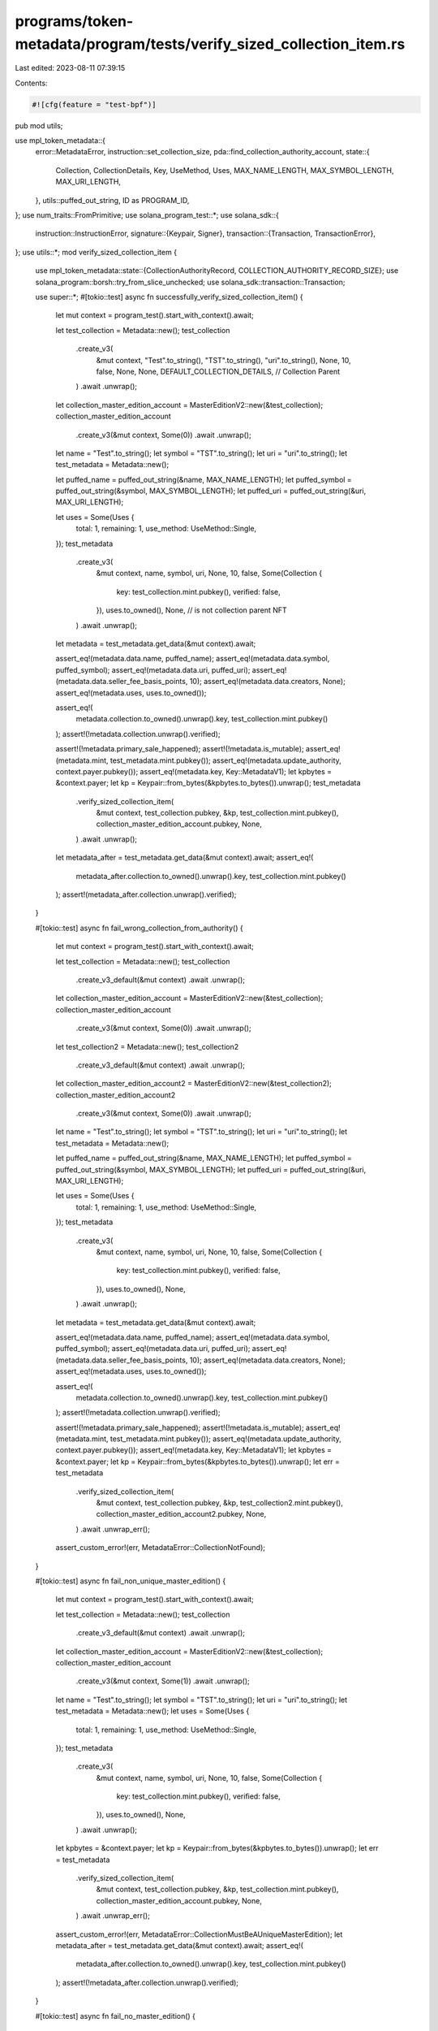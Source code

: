 programs/token-metadata/program/tests/verify_sized_collection_item.rs
=====================================================================

Last edited: 2023-08-11 07:39:15

Contents:

.. code-block:: rs

    #![cfg(feature = "test-bpf")]
pub mod utils;

use mpl_token_metadata::{
    error::MetadataError,
    instruction::set_collection_size,
    pda::find_collection_authority_account,
    state::{
        Collection, CollectionDetails, Key, UseMethod, Uses, MAX_NAME_LENGTH, MAX_SYMBOL_LENGTH,
        MAX_URI_LENGTH,
    },
    utils::puffed_out_string,
    ID as PROGRAM_ID,
};
use num_traits::FromPrimitive;
use solana_program_test::*;
use solana_sdk::{
    instruction::InstructionError,
    signature::{Keypair, Signer},
    transaction::{Transaction, TransactionError},
};
use utils::*;
mod verify_sized_collection_item {

    use mpl_token_metadata::state::{CollectionAuthorityRecord, COLLECTION_AUTHORITY_RECORD_SIZE};
    use solana_program::borsh::try_from_slice_unchecked;
    use solana_sdk::transaction::Transaction;

    use super::*;
    #[tokio::test]
    async fn successfully_verify_sized_collection_item() {
        let mut context = program_test().start_with_context().await;

        let test_collection = Metadata::new();
        test_collection
            .create_v3(
                &mut context,
                "Test".to_string(),
                "TST".to_string(),
                "uri".to_string(),
                None,
                10,
                false,
                None,
                None,
                DEFAULT_COLLECTION_DETAILS, // Collection Parent
            )
            .await
            .unwrap();
        let collection_master_edition_account = MasterEditionV2::new(&test_collection);
        collection_master_edition_account
            .create_v3(&mut context, Some(0))
            .await
            .unwrap();

        let name = "Test".to_string();
        let symbol = "TST".to_string();
        let uri = "uri".to_string();
        let test_metadata = Metadata::new();

        let puffed_name = puffed_out_string(&name, MAX_NAME_LENGTH);
        let puffed_symbol = puffed_out_string(&symbol, MAX_SYMBOL_LENGTH);
        let puffed_uri = puffed_out_string(&uri, MAX_URI_LENGTH);

        let uses = Some(Uses {
            total: 1,
            remaining: 1,
            use_method: UseMethod::Single,
        });
        test_metadata
            .create_v3(
                &mut context,
                name,
                symbol,
                uri,
                None,
                10,
                false,
                Some(Collection {
                    key: test_collection.mint.pubkey(),
                    verified: false,
                }),
                uses.to_owned(),
                None, // is not collection parent NFT
            )
            .await
            .unwrap();

        let metadata = test_metadata.get_data(&mut context).await;

        assert_eq!(metadata.data.name, puffed_name);
        assert_eq!(metadata.data.symbol, puffed_symbol);
        assert_eq!(metadata.data.uri, puffed_uri);
        assert_eq!(metadata.data.seller_fee_basis_points, 10);
        assert_eq!(metadata.data.creators, None);
        assert_eq!(metadata.uses, uses.to_owned());

        assert_eq!(
            metadata.collection.to_owned().unwrap().key,
            test_collection.mint.pubkey()
        );
        assert!(!metadata.collection.unwrap().verified);

        assert!(!metadata.primary_sale_happened);
        assert!(!metadata.is_mutable);
        assert_eq!(metadata.mint, test_metadata.mint.pubkey());
        assert_eq!(metadata.update_authority, context.payer.pubkey());
        assert_eq!(metadata.key, Key::MetadataV1);
        let kpbytes = &context.payer;
        let kp = Keypair::from_bytes(&kpbytes.to_bytes()).unwrap();
        test_metadata
            .verify_sized_collection_item(
                &mut context,
                test_collection.pubkey,
                &kp,
                test_collection.mint.pubkey(),
                collection_master_edition_account.pubkey,
                None,
            )
            .await
            .unwrap();

        let metadata_after = test_metadata.get_data(&mut context).await;
        assert_eq!(
            metadata_after.collection.to_owned().unwrap().key,
            test_collection.mint.pubkey()
        );
        assert!(metadata_after.collection.unwrap().verified);
    }

    #[tokio::test]
    async fn fail_wrong_collection_from_authority() {
        let mut context = program_test().start_with_context().await;

        let test_collection = Metadata::new();
        test_collection
            .create_v3_default(&mut context)
            .await
            .unwrap();

        let collection_master_edition_account = MasterEditionV2::new(&test_collection);
        collection_master_edition_account
            .create_v3(&mut context, Some(0))
            .await
            .unwrap();

        let test_collection2 = Metadata::new();
        test_collection2
            .create_v3_default(&mut context)
            .await
            .unwrap();

        let collection_master_edition_account2 = MasterEditionV2::new(&test_collection2);
        collection_master_edition_account2
            .create_v3(&mut context, Some(0))
            .await
            .unwrap();

        let name = "Test".to_string();
        let symbol = "TST".to_string();
        let uri = "uri".to_string();
        let test_metadata = Metadata::new();

        let puffed_name = puffed_out_string(&name, MAX_NAME_LENGTH);
        let puffed_symbol = puffed_out_string(&symbol, MAX_SYMBOL_LENGTH);
        let puffed_uri = puffed_out_string(&uri, MAX_URI_LENGTH);

        let uses = Some(Uses {
            total: 1,
            remaining: 1,
            use_method: UseMethod::Single,
        });
        test_metadata
            .create_v3(
                &mut context,
                name,
                symbol,
                uri,
                None,
                10,
                false,
                Some(Collection {
                    key: test_collection.mint.pubkey(),
                    verified: false,
                }),
                uses.to_owned(),
                None,
            )
            .await
            .unwrap();

        let metadata = test_metadata.get_data(&mut context).await;

        assert_eq!(metadata.data.name, puffed_name);
        assert_eq!(metadata.data.symbol, puffed_symbol);
        assert_eq!(metadata.data.uri, puffed_uri);
        assert_eq!(metadata.data.seller_fee_basis_points, 10);
        assert_eq!(metadata.data.creators, None);
        assert_eq!(metadata.uses, uses.to_owned());

        assert_eq!(
            metadata.collection.to_owned().unwrap().key,
            test_collection.mint.pubkey()
        );
        assert!(!metadata.collection.unwrap().verified);

        assert!(!metadata.primary_sale_happened);
        assert!(!metadata.is_mutable);
        assert_eq!(metadata.mint, test_metadata.mint.pubkey());
        assert_eq!(metadata.update_authority, context.payer.pubkey());
        assert_eq!(metadata.key, Key::MetadataV1);
        let kpbytes = &context.payer;
        let kp = Keypair::from_bytes(&kpbytes.to_bytes()).unwrap();
        let err = test_metadata
            .verify_sized_collection_item(
                &mut context,
                test_collection.pubkey,
                &kp,
                test_collection2.mint.pubkey(),
                collection_master_edition_account2.pubkey,
                None,
            )
            .await
            .unwrap_err();
        assert_custom_error!(err, MetadataError::CollectionNotFound);
    }

    #[tokio::test]
    async fn fail_non_unique_master_edition() {
        let mut context = program_test().start_with_context().await;

        let test_collection = Metadata::new();
        test_collection
            .create_v3_default(&mut context)
            .await
            .unwrap();

        let collection_master_edition_account = MasterEditionV2::new(&test_collection);
        collection_master_edition_account
            .create_v3(&mut context, Some(1))
            .await
            .unwrap();

        let name = "Test".to_string();
        let symbol = "TST".to_string();
        let uri = "uri".to_string();
        let test_metadata = Metadata::new();
        let uses = Some(Uses {
            total: 1,
            remaining: 1,
            use_method: UseMethod::Single,
        });
        test_metadata
            .create_v3(
                &mut context,
                name,
                symbol,
                uri,
                None,
                10,
                false,
                Some(Collection {
                    key: test_collection.mint.pubkey(),
                    verified: false,
                }),
                uses.to_owned(),
                None,
            )
            .await
            .unwrap();

        let kpbytes = &context.payer;
        let kp = Keypair::from_bytes(&kpbytes.to_bytes()).unwrap();
        let err = test_metadata
            .verify_sized_collection_item(
                &mut context,
                test_collection.pubkey,
                &kp,
                test_collection.mint.pubkey(),
                collection_master_edition_account.pubkey,
                None,
            )
            .await
            .unwrap_err();
        assert_custom_error!(err, MetadataError::CollectionMustBeAUniqueMasterEdition);
        let metadata_after = test_metadata.get_data(&mut context).await;
        assert_eq!(
            metadata_after.collection.to_owned().unwrap().key,
            test_collection.mint.pubkey()
        );
        assert!(!metadata_after.collection.unwrap().verified);
    }

    #[tokio::test]
    async fn fail_no_master_edition() {
        let mut context = program_test().start_with_context().await;

        let test_collection = Metadata::new();
        test_collection
            .create_v3_default(&mut context)
            .await
            .unwrap();

        let name = "Test".to_string();
        let symbol = "TST".to_string();
        let uri = "uri".to_string();
        let test_metadata = Metadata::new();

        let uses = Some(Uses {
            total: 1,
            remaining: 1,
            use_method: UseMethod::Single,
        });
        test_metadata
            .create_v3(
                &mut context,
                name,
                symbol,
                uri,
                None,
                10,
                false,
                Some(Collection {
                    key: test_collection.mint.pubkey(),
                    verified: false,
                }),
                uses.to_owned(),
                None,
            )
            .await
            .unwrap();

        let kpbytes = &context.payer;
        let kp = Keypair::from_bytes(&kpbytes.to_bytes()).unwrap();
        let err = test_metadata
            .verify_sized_collection_item(
                &mut context,
                test_collection.pubkey,
                &kp,
                test_collection.mint.pubkey(),
                test_collection.pubkey,
                None,
            )
            .await
            .unwrap_err();
        assert_custom_error!(err, MetadataError::CollectionMasterEditionAccountInvalid);
        let metadata_after = test_metadata.get_data(&mut context).await;
        assert_eq!(
            metadata_after.collection.to_owned().unwrap().key,
            test_collection.mint.pubkey()
        );
        assert!(!metadata_after.collection.unwrap().verified);
    }

    #[tokio::test]
    async fn fail_collection_authority_mismatch() {
        let mut context = program_test().start_with_context().await;
        let collection_authority = Keypair::new();

        let test_collection = Metadata::new();
        test_collection
            .create_v3_default(&mut context)
            .await
            .unwrap();

        let collection_master_edition_account = MasterEditionV2::new(&test_collection);
        collection_master_edition_account
            .create_v3(&mut context, Some(0))
            .await
            .unwrap();

        let name = "Test".to_string();
        let symbol = "TST".to_string();
        let uri = "uri".to_string();
        let test_metadata = Metadata::new();

        let uses = Some(Uses {
            total: 1,
            remaining: 1,
            use_method: UseMethod::Single,
        });
        test_metadata
            .create_v3(
                &mut context,
                name,
                symbol,
                uri,
                None,
                10,
                false,
                Some(Collection {
                    key: test_collection.mint.pubkey(),
                    verified: false,
                }),
                uses.to_owned(),
                None,
            )
            .await
            .unwrap();

        let err = test_metadata
            .verify_sized_collection_item(
                &mut context,
                test_collection.pubkey,
                &collection_authority,
                test_collection.mint.pubkey(),
                collection_master_edition_account.pubkey,
                None,
            )
            .await
            .unwrap_err();
        assert_custom_error!(err, MetadataError::InvalidCollectionUpdateAuthority);
        let metadata_after = test_metadata.get_data(&mut context).await;
        assert_eq!(
            metadata_after.collection.to_owned().unwrap().key,
            test_collection.mint.pubkey()
        );
        assert!(!metadata_after.collection.unwrap().verified);
    }

    #[tokio::test]
    async fn success() {
        let mut context = program_test().start_with_context().await;

        let test_collection = Metadata::new();
        test_collection
            .create_v3(
                &mut context,
                "Test".to_string(),
                "TST".to_string(),
                "uri".to_string(),
                None,
                10,
                false,
                None,
                None,
                DEFAULT_COLLECTION_DETAILS,
            )
            .await
            .unwrap();
        let collection_master_edition_account = MasterEditionV2::new(&test_collection);
        collection_master_edition_account
            .create_v3(&mut context, Some(0))
            .await
            .unwrap();

        let name = "Test".to_string();
        let symbol = "TST".to_string();
        let uri = "uri".to_string();
        let test_metadata = Metadata::new();

        let puffed_name = puffed_out_string(&name, MAX_NAME_LENGTH);
        let puffed_symbol = puffed_out_string(&symbol, MAX_SYMBOL_LENGTH);
        let puffed_uri = puffed_out_string(&uri, MAX_URI_LENGTH);

        let uses = Some(Uses {
            total: 1,
            remaining: 1,
            use_method: UseMethod::Single,
        });
        test_metadata
            .create_v3(
                &mut context,
                name,
                symbol,
                uri,
                None,
                10,
                false,
                Some(Collection {
                    key: test_collection.mint.pubkey(),
                    verified: false,
                }),
                uses.to_owned(),
                None,
            )
            .await
            .unwrap();

        let metadata = test_metadata.get_data(&mut context).await;

        assert_eq!(metadata.data.name, puffed_name);
        assert_eq!(metadata.data.symbol, puffed_symbol);
        assert_eq!(metadata.data.uri, puffed_uri);
        assert_eq!(metadata.data.seller_fee_basis_points, 10);
        assert_eq!(metadata.data.creators, None);
        assert_eq!(metadata.uses, uses.to_owned());

        assert_eq!(
            metadata.collection.to_owned().unwrap().key,
            test_collection.mint.pubkey()
        );
        assert!(!metadata.collection.unwrap().verified);

        assert!(!metadata.primary_sale_happened);
        assert!(!metadata.is_mutable);
        assert_eq!(metadata.mint, test_metadata.mint.pubkey());
        assert_eq!(metadata.update_authority, context.payer.pubkey());
        assert_eq!(metadata.key, Key::MetadataV1);
        let kpbytes = &context.payer;
        let kp = Keypair::from_bytes(&kpbytes.to_bytes()).unwrap();
        test_metadata
            .verify_sized_collection_item(
                &mut context,
                test_collection.pubkey,
                &kp,
                test_collection.mint.pubkey(),
                collection_master_edition_account.pubkey,
                None,
            )
            .await
            .unwrap();

        let metadata_after = test_metadata.get_data(&mut context).await;
        assert_eq!(
            metadata_after.collection.to_owned().unwrap().key,
            test_collection.mint.pubkey()
        );
        assert!(metadata_after.collection.unwrap().verified);
    }

    #[tokio::test]
    async fn success_verify_collection_with_authority() {
        let mut context = program_test().start_with_context().await;
        let new_collection_authority = Keypair::new();

        let test_collection = Metadata::new();
        test_collection
            .create_v3(
                &mut context,
                "Test".to_string(),
                "TST".to_string(),
                "uri".to_string(),
                None,
                10,
                false,
                None,
                None,
                DEFAULT_COLLECTION_DETAILS,
            )
            .await
            .unwrap();
        let collection_master_edition_account = MasterEditionV2::new(&test_collection);
        collection_master_edition_account
            .create_v3(&mut context, Some(0))
            .await
            .unwrap();

        let name = "Test".to_string();
        let symbol = "TST".to_string();
        let uri = "uri".to_string();
        let test_metadata = Metadata::new();
        test_metadata
            .create_v3(
                &mut context,
                name,
                symbol,
                uri,
                None,
                10,
                false,
                Some(Collection {
                    key: test_collection.mint.pubkey(),
                    verified: false,
                }),
                None,
                None,
            )
            .await
            .unwrap();

        let metadata = test_metadata.get_data(&mut context).await;
        assert_eq!(
            metadata.collection.to_owned().unwrap().key,
            test_collection.mint.pubkey()
        );
        assert!(!metadata.collection.unwrap().verified);
        let (record, _) = find_collection_authority_account(
            &test_collection.mint.pubkey(),
            &new_collection_authority.pubkey(),
        );
        let ix = mpl_token_metadata::instruction::approve_collection_authority(
            mpl_token_metadata::ID,
            record,
            new_collection_authority.pubkey(),
            context.payer.pubkey(),
            context.payer.pubkey(),
            test_collection.pubkey,
            test_collection.mint.pubkey(),
        );

        let tx = Transaction::new_signed_with_payer(
            &[ix],
            Some(&context.payer.pubkey()),
            &[&context.payer],
            context.last_blockhash,
        );

        context.banks_client.process_transaction(tx).await.unwrap();

        let record_account = get_account(&mut context, &record).await;
        let record_data: CollectionAuthorityRecord =
            try_from_slice_unchecked(&record_account.data).unwrap();
        assert_eq!(record_data.key, Key::CollectionAuthorityRecord);

        test_metadata
            .verify_sized_collection_item(
                &mut context,
                test_collection.pubkey,
                &new_collection_authority,
                test_collection.mint.pubkey(),
                collection_master_edition_account.pubkey,
                Some(record),
            )
            .await
            .unwrap();

        let metadata_after = test_metadata.get_data(&mut context).await;
        assert_eq!(
            metadata_after.collection.to_owned().unwrap().key,
            test_collection.mint.pubkey()
        );
        assert!(metadata_after.collection.unwrap().verified);

        test_metadata
            .unverify_sized_collection_item(
                &mut context,
                test_collection.pubkey,
                &new_collection_authority,
                test_collection.mint.pubkey(),
                collection_master_edition_account.pubkey,
                Some(record),
            )
            .await
            .unwrap();
        let metadata_after_unverify = test_metadata.get_data(&mut context).await;
        assert!(!metadata_after_unverify.collection.unwrap().verified);
    }

    #[tokio::test]
    async fn success_set_and_verify_collection_with_authority() {
        let mut context = program_test().start_with_context().await;
        let new_collection_authority = Keypair::new();
        let test_collection = Metadata::new();

        test_collection
            .create_v3(
                &mut context,
                "Test".to_string(),
                "TST".to_string(),
                "uri".to_string(),
                None,
                10,
                false,
                None,
                None,
                DEFAULT_COLLECTION_DETAILS,
            )
            .await
            .unwrap();
        let collection_master_edition_account = MasterEditionV2::new(&test_collection);
        collection_master_edition_account
            .create_v3(&mut context, Some(0))
            .await
            .unwrap();

        let test_metadata = Metadata::new();
        test_metadata.create_v3_default(&mut context).await.unwrap();

        let metadata = test_metadata.get_data(&mut context).await;
        assert!(metadata.collection.is_none());
        let update_authority = context.payer.pubkey();
        let (record, _) = find_collection_authority_account(
            &test_collection.mint.pubkey(),
            &new_collection_authority.pubkey(),
        );
        let ix = mpl_token_metadata::instruction::approve_collection_authority(
            mpl_token_metadata::ID,
            record,
            new_collection_authority.pubkey(),
            update_authority,
            context.payer.pubkey(),
            test_collection.pubkey,
            test_collection.mint.pubkey(),
        );

        let tx = Transaction::new_signed_with_payer(
            &[ix],
            Some(&context.payer.pubkey()),
            &[&context.payer],
            context.last_blockhash,
        );

        context.banks_client.process_transaction(tx).await.unwrap();

        let record_account = get_account(&mut context, &record).await;
        let record_data: CollectionAuthorityRecord =
            try_from_slice_unchecked(&record_account.data).unwrap();
        assert_eq!(record_data.key, Key::CollectionAuthorityRecord);

        test_metadata
            .set_and_verify_sized_collection_item(
                &mut context,
                test_collection.pubkey,
                &new_collection_authority,
                update_authority,
                test_collection.mint.pubkey(),
                collection_master_edition_account.pubkey,
                Some(record),
            )
            .await
            .unwrap();

        let metadata_after = test_metadata.get_data(&mut context).await;
        assert_eq!(
            metadata_after.collection.to_owned().unwrap().key,
            test_collection.mint.pubkey()
        );
        assert!(metadata_after.collection.unwrap().verified);

        test_metadata
            .unverify_sized_collection_item(
                &mut context,
                test_collection.pubkey,
                &new_collection_authority,
                test_collection.mint.pubkey(),
                collection_master_edition_account.pubkey,
                Some(record),
            )
            .await
            .unwrap();
        let metadata_after_unverify = test_metadata.get_data(&mut context).await;
        assert!(!metadata_after_unverify.collection.unwrap().verified);
    }

    #[tokio::test]
    async fn success_set_and_verify_collection_with_authority_and_revoke_as_delegate() {
        let mut context = program_test().start_with_context().await;
        let new_collection_authority = Keypair::new();
        airdrop(&mut context, &new_collection_authority.pubkey(), 10000000)
            .await
            .unwrap();

        let test_collection = Metadata::new();
        test_collection
            .create_v3(
                &mut context,
                "Test".to_string(),
                "TST".to_string(),
                "uri".to_string(),
                None,
                10,
                false,
                None,
                None,
                DEFAULT_COLLECTION_DETAILS,
            )
            .await
            .unwrap();
        let collection_master_edition_account = MasterEditionV2::new(&test_collection);
        collection_master_edition_account
            .create_v3(&mut context, Some(0))
            .await
            .unwrap();

        let test_metadata = Metadata::new();
        test_metadata.create_v3_default(&mut context).await.unwrap();

        let metadata = test_metadata.get_data(&mut context).await;
        assert!(metadata.collection.is_none());
        let update_authority = context.payer.pubkey();
        let (record, _) = find_collection_authority_account(
            &test_collection.mint.pubkey(),
            &new_collection_authority.pubkey(),
        );
        let ix = mpl_token_metadata::instruction::approve_collection_authority(
            mpl_token_metadata::ID,
            record,
            new_collection_authority.pubkey(),
            update_authority,
            context.payer.pubkey(),
            test_collection.pubkey,
            test_collection.mint.pubkey(),
        );

        let tx = Transaction::new_signed_with_payer(
            &[ix],
            Some(&context.payer.pubkey()),
            &[&context.payer],
            context.last_blockhash,
        );

        context.banks_client.process_transaction(tx).await.unwrap();

        let record_account = get_account(&mut context, &record).await;
        let record_data: CollectionAuthorityRecord =
            try_from_slice_unchecked(&record_account.data).unwrap();
        assert_eq!(record_data.key, Key::CollectionAuthorityRecord);

        test_metadata
            .set_and_verify_sized_collection_item(
                &mut context,
                test_collection.pubkey,
                &new_collection_authority,
                update_authority,
                test_collection.mint.pubkey(),
                collection_master_edition_account.pubkey,
                Some(record),
            )
            .await
            .unwrap();

        let metadata_after = test_metadata.get_data(&mut context).await;
        assert_eq!(
            metadata_after.collection.to_owned().unwrap().key,
            test_collection.mint.pubkey()
        );
        assert!(metadata_after.collection.unwrap().verified);

        let ix_revoke = mpl_token_metadata::instruction::revoke_collection_authority(
            mpl_token_metadata::ID,
            record,
            new_collection_authority.pubkey(),
            new_collection_authority.pubkey(),
            test_collection.pubkey,
            test_collection.mint.pubkey(),
        );

        let tx_revoke = Transaction::new_signed_with_payer(
            &[ix_revoke],
            Some(&new_collection_authority.pubkey()),
            &[&new_collection_authority],
            context.last_blockhash,
        );

        context
            .banks_client
            .process_transaction(tx_revoke)
            .await
            .unwrap();
    }

    #[tokio::test]
    async fn fail_verify_collection_with_authority() {
        let mut context = program_test().start_with_context().await;
        let new_collection_authority = Keypair::new();
        let test_collection = Metadata::new();
        test_collection
            .create_v3_default(&mut context)
            .await
            .unwrap();

        let collection_master_edition_account = MasterEditionV2::new(&test_collection);
        collection_master_edition_account
            .create_v3(&mut context, Some(0))
            .await
            .unwrap();

        let name = "Test".to_string();
        let symbol = "TST".to_string();
        let uri = "uri".to_string();
        let test_metadata = Metadata::new();
        let uses = Some(Uses {
            total: 1,
            remaining: 1,
            use_method: UseMethod::Single,
        });
        test_metadata
            .create_v3(
                &mut context,
                name,
                symbol,
                uri,
                None,
                10,
                false,
                Some(Collection {
                    key: test_collection.mint.pubkey(),
                    verified: false,
                }),
                uses.to_owned(),
                None,
            )
            .await
            .unwrap();

        let metadata = test_metadata.get_data(&mut context).await;
        assert_eq!(
            metadata.collection.to_owned().unwrap().key,
            test_collection.mint.pubkey()
        );
        assert!(!metadata.collection.unwrap().verified);
        let (record, _) = find_collection_authority_account(
            &test_collection.mint.pubkey(),
            &new_collection_authority.pubkey(),
        );
        let ix = mpl_token_metadata::instruction::approve_collection_authority(
            mpl_token_metadata::ID,
            record,
            new_collection_authority.pubkey(),
            context.payer.pubkey(),
            context.payer.pubkey(),
            test_collection.pubkey,
            test_collection.mint.pubkey(),
        );

        let tx = Transaction::new_signed_with_payer(
            &[ix],
            Some(&context.payer.pubkey()),
            &[&context.payer],
            context.last_blockhash,
        );

        context.banks_client.process_transaction(tx).await.unwrap();

        let account_before = context
            .banks_client
            .get_account(record)
            .await
            .unwrap()
            .unwrap();
        assert_eq!(account_before.data.len(), COLLECTION_AUTHORITY_RECORD_SIZE);

        let ixrevoke = mpl_token_metadata::instruction::revoke_collection_authority(
            mpl_token_metadata::ID,
            record,
            new_collection_authority.pubkey(),
            context.payer.pubkey(),
            test_collection.pubkey,
            test_collection.mint.pubkey(),
        );

        let txrevoke = Transaction::new_signed_with_payer(
            &[ixrevoke],
            Some(&context.payer.pubkey()),
            &[&context.payer],
            context.last_blockhash,
        );

        context
            .banks_client
            .process_transaction(txrevoke)
            .await
            .unwrap();

        let account_after_none = context
            .banks_client
            .get_account(record)
            .await
            .unwrap()
            .is_none();
        assert!(account_after_none);

        let err = test_metadata
            .verify_sized_collection_item(
                &mut context,
                test_collection.pubkey,
                &new_collection_authority,
                test_collection.mint.pubkey(),
                collection_master_edition_account.pubkey,
                Some(record),
            )
            .await
            .unwrap_err();

        assert_custom_error!(err, MetadataError::InvalidCollectionUpdateAuthority);
        let metadata_after = test_metadata.get_data(&mut context).await;
        assert!(!metadata_after.collection.unwrap().verified);
    }

    #[tokio::test]
    async fn fail_set_and_verify_collection_with_authority_and_revoke_as_wrong_signer() {
        let mut context = program_test().start_with_context().await;
        let new_collection_authority = Keypair::new();
        let incorrect_revoke_authority = Keypair::new();
        airdrop(&mut context, &incorrect_revoke_authority.pubkey(), 10000000)
            .await
            .unwrap();

        let test_collection = Metadata::new();
        test_collection
            .create_v3(
                &mut context,
                "Test".to_string(),
                "TST".to_string(),
                "uri".to_string(),
                None,
                10,
                false,
                None,
                None,
                DEFAULT_COLLECTION_DETAILS,
            )
            .await
            .unwrap();
        let collection_master_edition_account = MasterEditionV2::new(&test_collection);
        collection_master_edition_account
            .create_v3(&mut context, Some(0))
            .await
            .unwrap();

        let test_metadata = Metadata::new();
        test_metadata.create_v3_default(&mut context).await.unwrap();

        let metadata = test_metadata.get_data(&mut context).await;
        assert!(metadata.collection.is_none());
        let update_authority = context.payer.pubkey();
        let (record, _) = find_collection_authority_account(
            &test_collection.mint.pubkey(),
            &new_collection_authority.pubkey(),
        );
        let ix = mpl_token_metadata::instruction::approve_collection_authority(
            mpl_token_metadata::ID,
            record,
            new_collection_authority.pubkey(),
            update_authority,
            context.payer.pubkey(),
            test_collection.pubkey,
            test_collection.mint.pubkey(),
        );

        let tx = Transaction::new_signed_with_payer(
            &[ix],
            Some(&context.payer.pubkey()),
            &[&context.payer],
            context.last_blockhash,
        );

        context.banks_client.process_transaction(tx).await.unwrap();

        let record_account = get_account(&mut context, &record).await;
        let record_data: CollectionAuthorityRecord =
            try_from_slice_unchecked(&record_account.data).unwrap();
        assert_eq!(record_data.key, Key::CollectionAuthorityRecord);

        test_metadata
            .set_and_verify_sized_collection_item(
                &mut context,
                test_collection.pubkey,
                &new_collection_authority,
                update_authority,
                test_collection.mint.pubkey(),
                collection_master_edition_account.pubkey,
                Some(record),
            )
            .await
            .unwrap();

        let metadata_after = test_metadata.get_data(&mut context).await;
        assert_eq!(
            metadata_after.collection.to_owned().unwrap().key,
            test_collection.mint.pubkey()
        );
        assert!(metadata_after.collection.unwrap().verified);

        test_metadata
            .unverify_sized_collection_item(
                &mut context,
                test_collection.pubkey,
                &new_collection_authority,
                test_collection.mint.pubkey(),
                collection_master_edition_account.pubkey,
                Some(record),
            )
            .await
            .unwrap();
        let metadata_after_unverify = test_metadata.get_data(&mut context).await;
        assert!(!metadata_after_unverify.collection.unwrap().verified);

        let ix_revoke = mpl_token_metadata::instruction::revoke_collection_authority(
            mpl_token_metadata::ID,
            record,
            new_collection_authority.pubkey(),
            incorrect_revoke_authority.pubkey(),
            test_collection.pubkey,
            test_collection.mint.pubkey(),
        );

        let tx_revoke = Transaction::new_signed_with_payer(
            &[ix_revoke],
            Some(&incorrect_revoke_authority.pubkey()),
            &[&incorrect_revoke_authority],
            context.last_blockhash,
        );

        let err = context
            .banks_client
            .process_transaction(tx_revoke)
            .await
            .unwrap_err();

        assert_custom_error!(err, MetadataError::RevokeCollectionAuthoritySignerIncorrect);
    }
}

#[tokio::test]
async fn fail_verify_already_verified() {
    // If metadata is already verified don't reverify and therefore increment the collection size.

    let mut context = program_test().start_with_context().await;

    let test_collection = Metadata::new();
    test_collection
        .create_v3(
            &mut context,
            "Test".to_string(),
            "TST".to_string(),
            "uri".to_string(),
            None,
            10,
            false,
            None,
            None,
            DEFAULT_COLLECTION_DETAILS,
        )
        .await
        .unwrap();
    let collection_master_edition_account = MasterEditionV2::new(&test_collection);
    collection_master_edition_account
        .create_v3(&mut context, Some(0))
        .await
        .unwrap();

    let name = "Test".to_string();
    let symbol = "TST".to_string();
    let uri = "uri".to_string();
    let test_metadata = Metadata::new();
    test_metadata
        .create_v3(
            &mut context,
            name,
            symbol,
            uri,
            None,
            10,
            false,
            Some(Collection {
                key: test_collection.mint.pubkey(),
                verified: false,
            }),
            None,
            None,
        )
        .await
        .unwrap();

    let metadata = test_metadata.get_data(&mut context).await;
    assert_eq!(
        metadata.collection.to_owned().unwrap().key,
        test_collection.mint.pubkey()
    );
    assert!(!metadata.collection.unwrap().verified);

    let kpbytes = &context.payer;
    let kp = Keypair::from_bytes(&kpbytes.to_bytes()).unwrap();

    test_metadata
        .verify_sized_collection_item(
            &mut context,
            test_collection.pubkey,
            &kp,
            test_collection.mint.pubkey(),
            collection_master_edition_account.pubkey,
            None,
        )
        .await
        .unwrap();

    let metadata_after = test_metadata.get_data(&mut context).await;
    assert_eq!(
        metadata_after.collection.to_owned().unwrap().key,
        test_collection.mint.pubkey()
    );
    assert!(metadata_after.collection.unwrap().verified);

    let collection_md = test_collection.get_data(&mut context).await;
    let size = if let Some(details) = collection_md.collection_details {
        match details {
            #[allow(deprecated)]
            CollectionDetails::V1 { size } => size,
        }
    } else {
        panic!("Expected CollectionDetails::V1");
    };
    assert_eq!(size, 1);

    // Allow time to pass so our tx isn't rejected for being 'already processed'.
    context.warp_to_slot(100).unwrap();

    let error = test_metadata
        .verify_sized_collection_item(
            &mut context,
            test_collection.pubkey,
            &kp,
            test_collection.mint.pubkey(),
            collection_master_edition_account.pubkey,
            None,
        )
        .await
        .unwrap_err();

    let metadata_after = test_metadata.get_data(&mut context).await;
    assert_eq!(
        metadata_after.collection.to_owned().unwrap().key,
        test_collection.mint.pubkey()
    );
    assert!(metadata_after.collection.unwrap().verified);
    assert_custom_error!(error, MetadataError::AlreadyVerified);

    let collection_md = test_collection.get_data(&mut context).await;
    let size = if let Some(details) = collection_md.collection_details {
        match details {
            #[allow(deprecated)]
            CollectionDetails::V1 { size } => size,
        }
    } else {
        panic!("Expected CollectionDetails::V1");
    };
    assert_eq!(size, 1);
}

#[tokio::test]
async fn fail_unverify_already_unverified() {
    // If metadata is already unverified don't unverify and therefore decrement the collection size.

    let mut context = program_test().start_with_context().await;

    let test_collection = Metadata::new();
    test_collection
        .create_v3_default(&mut context)
        .await
        .unwrap();

    let collection_master_edition_account = MasterEditionV2::new(&test_collection);
    collection_master_edition_account
        .create_v3(&mut context, Some(0))
        .await
        .unwrap();

    let name = "Test".to_string();
    let symbol = "TST".to_string();
    let uri = "uri".to_string();
    let test_metadata = Metadata::new();
    test_metadata
        .create_v3(
            &mut context,
            name,
            symbol,
            uri,
            None,
            10,
            false,
            Some(Collection {
                key: test_collection.mint.pubkey(),
                verified: false,
            }),
            None,
            None,
        )
        .await
        .unwrap();

    let metadata = test_metadata.get_data(&mut context).await;
    assert_eq!(
        metadata.collection.to_owned().unwrap().key,
        test_collection.mint.pubkey()
    );
    assert!(!metadata.collection.unwrap().verified);

    let kpbytes = &context.payer;
    let kp = Keypair::from_bytes(&kpbytes.to_bytes()).unwrap();

    // Set a size so we can test that it's actually incremented and decremented correctly.
    let size = 13;

    let ix = set_collection_size(
        PROGRAM_ID,
        test_collection.pubkey,
        kp.pubkey(),
        test_collection.mint.pubkey(),
        None,
        size,
    );

    let tx = Transaction::new_signed_with_payer(
        &[ix],
        Some(&context.payer.pubkey()),
        &[&context.payer],
        context.last_blockhash,
    );
    context.banks_client.process_transaction(tx).await.unwrap();

    assert_collection_size(&mut context, &test_collection, size).await;

    // Verify to so we can test decrementing the collection size.
    test_metadata
        .verify_sized_collection_item(
            &mut context,
            test_collection.pubkey,
            &kp,
            test_collection.mint.pubkey(),
            collection_master_edition_account.pubkey,
            None,
        )
        .await
        .unwrap();

    assert_collection_size(&mut context, &test_collection, size + 1).await;

    test_metadata
        .unverify_sized_collection_item(
            &mut context,
            test_collection.pubkey,
            &kp,
            test_collection.mint.pubkey(),
            collection_master_edition_account.pubkey,
            None,
        )
        .await
        .unwrap();

    assert_collection_size(&mut context, &test_collection, size).await;

    // Allow time to pass so our tx isn't rejected for being 'already processed'.
    context.warp_to_slot(100).unwrap();

    // Check short-circuits so this will succeed but colletion size will not be decremented.
    test_metadata
        .unverify_sized_collection_item(
            &mut context,
            test_collection.pubkey,
            &kp,
            test_collection.mint.pubkey(),
            collection_master_edition_account.pubkey,
            None,
        )
        .await
        .unwrap();

    // Collection size is the same.
    assert_collection_size(&mut context, &test_collection, size).await;
}

#[tokio::test]
async fn fail_set_and_verify_already_verified() {
    // If metadata is already verified don't reverify and therefore increment the collection size.

    let mut context = program_test().start_with_context().await;

    let test_collection = Metadata::new();
    test_collection
        .create_v3(
            &mut context,
            "Test".to_string(),
            "TST".to_string(),
            "uri".to_string(),
            None,
            10,
            false,
            None,
            None,
            DEFAULT_COLLECTION_DETAILS,
        )
        .await
        .unwrap();
    let collection_master_edition_account = MasterEditionV2::new(&test_collection);
    collection_master_edition_account
        .create_v3(&mut context, Some(0))
        .await
        .unwrap();

    let name = "Test".to_string();
    let symbol = "TST".to_string();
    let uri = "uri".to_string();
    let test_metadata = Metadata::new();
    test_metadata
        .create_v3(
            &mut context,
            name,
            symbol,
            uri,
            None,
            10,
            false,
            Some(Collection {
                key: test_collection.mint.pubkey(),
                verified: false,
            }),
            None,
            None,
        )
        .await
        .unwrap();

    let metadata = test_metadata.get_data(&mut context).await;
    assert_eq!(
        metadata.collection.to_owned().unwrap().key,
        test_collection.mint.pubkey()
    );
    assert!(!metadata.collection.unwrap().verified);

    let kpbytes = &context.payer;
    let kp = Keypair::from_bytes(&kpbytes.to_bytes()).unwrap();

    test_metadata
        .set_and_verify_sized_collection_item(
            &mut context,
            test_collection.pubkey,
            &kp,
            kp.pubkey(),
            test_collection.mint.pubkey(),
            collection_master_edition_account.pubkey,
            None,
        )
        .await
        .unwrap();

    let metadata_after = test_metadata.get_data(&mut context).await;
    assert_eq!(
        metadata_after.collection.to_owned().unwrap().key,
        test_collection.mint.pubkey()
    );
    assert!(metadata_after.collection.unwrap().verified);

    let collection_md = test_collection.get_data(&mut context).await;
    let size = if let Some(details) = collection_md.collection_details {
        match details {
            #[allow(deprecated)]
            CollectionDetails::V1 { size } => size,
        }
    } else {
        panic!("Expected CollectionDetails::V1");
    };
    assert_eq!(size, 1);

    // Allow time to pass so our tx isn't rejected for being 'already processed'.
    context.warp_to_slot(100).unwrap();

    let error = test_metadata
        .set_and_verify_sized_collection_item(
            &mut context,
            test_collection.pubkey,
            &kp,
            kp.pubkey(),
            test_collection.mint.pubkey(),
            collection_master_edition_account.pubkey,
            None,
        )
        .await
        .unwrap_err();

    assert_custom_error!(error, MetadataError::MustUnverify);

    let collection_md = test_collection.get_data(&mut context).await;
    let size = if let Some(details) = collection_md.collection_details {
        match details {
            #[allow(deprecated)]
            CollectionDetails::V1 { size } => size,
        }
    } else {
        panic!("Expected CollectionDetails::V1");
    };
    assert_eq!(size, 1);
}


